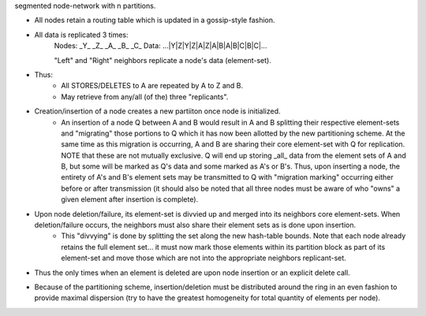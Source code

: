 segmented node-network with n partitions.

- All nodes retain a routing table which is updated in a gossip-style fashion.
- All data is replicated 3 times:
    Nodes:   _Y_   _Z_   _A_   _B_   _C_
    Data: ...|Y|Z|Y|Z|A|Z|A|B|A|B|C|B|C|...

    "Left" and "Right" neighbors replicate a node's data (element-set).

- Thus:
    - All STORES/DELETES to A are repeated by A to Z and B.
    - May retrieve from any/all (of the) three "replicants".

- Creation/insertion of a node creates a new partiiton once node is initialized.
    - An insertion of a node Q between A and B would result in A and B splitting their respective element-sets and "migrating" those portions to Q which it has now been allotted by the new partitioning scheme.  At the same time as this migration is occurring, A and B are sharing their core element-set with Q for replication.  NOTE that these are not mutually exclusive.  Q will end up storing _all_ data from the element sets of A and B, but some will be marked as Q's data and some marked as A's or B's. Thus, upon inserting a node, the entirety of A's and B's element sets may be transmitted to Q with "migration marking" occurring either before or after transmission (it should also be noted that all three nodes must be aware of who "owns" a given element after insertion is complete).

- Upon node deletion/failure, its element-set is divvied up and merged into its neighbors core element-sets.  When deletion/failure occurs, the neighbors must also share their element sets as is done upon insertion.
    - This "divvying" is done by splitting the set along the new hash-table bounds. Note that each node already retains the full element set... it must now mark those elements within its partition block as part of its element-set and move those which are not into the appropriate neighbors replicant-set.

- Thus the only times when an element is deleted are upon node insertion or an explicit delete call.

- Because of the partitioning scheme, insertion/deletion must be distributed around the ring in an even fashion to provide maximal dispersion (try to have the greatest homogeneity for total quantity of elements per node).
